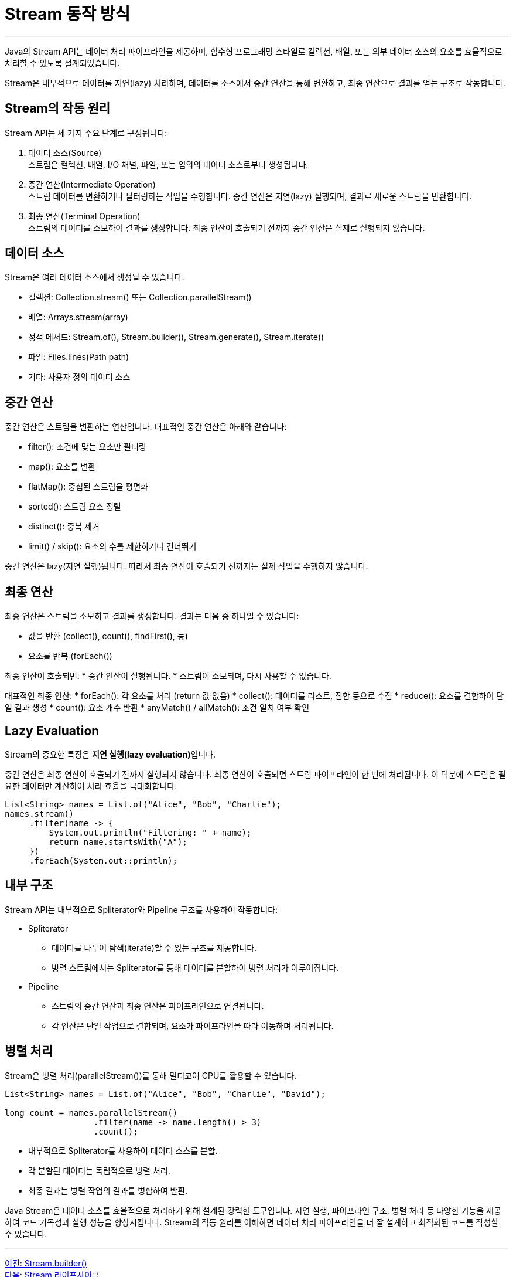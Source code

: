 = Stream 동작 방식

---

Java의 Stream API는 데이터 처리 파이프라인을 제공하며, 함수형 프로그래밍 스타일로 컬렉션, 배열, 또는 외부 데이터 소스의 요소를 효율적으로 처리할 수 있도록 설계되었습니다.

Stream은 내부적으로 데이터를 지연(lazy) 처리하며, 데이터를 소스에서 중간 연산을 통해 변환하고, 최종 연산으로 결과를 얻는 구조로 작동합니다.

== Stream의 작동 원리
Stream API는 세 가지 주요 단계로 구성됩니다:

1. 데이터 소스(Source) +
스트림은 컬렉션, 배열, I/O 채널, 파일, 또는 임의의 데이터 소스로부터 생성됩니다.
2. 중간 연산(Intermediate Operation) +
스트림 데이터를 변환하거나 필터링하는 작업을 수행합니다. 중간 연산은 지연(lazy) 실행되며, 결과로 새로운 스트림을 반환합니다.
3. 최종 연산(Terminal Operation) + 
스트림의 데이터를 소모하여 결과를 생성합니다. 최종 연산이 호출되기 전까지 중간 연산은 실제로 실행되지 않습니다.

== 데이터 소스

Stream은 여러 데이터 소스에서 생성될 수 있습니다.

* 컬렉션: Collection.stream() 또는 Collection.parallelStream()
* 배열: Arrays.stream(array)
* 정적 메서드: Stream.of(), Stream.builder(), Stream.generate(), Stream.iterate()
* 파일: Files.lines(Path path)
* 기타: 사용자 정의 데이터 소스

== 중간 연산

중간 연산은 스트림을 변환하는 연산입니다. 대표적인 중간 연산은 아래와 같습니다:

* filter(): 조건에 맞는 요소만 필터링
* map(): 요소를 변환
* flatMap(): 중첩된 스트림을 평면화
* sorted(): 스트림 요소 정렬
* distinct(): 중복 제거
* limit() / skip(): 요소의 수를 제한하거나 건너뛰기

중간 연산은 lazy(지연 실행)됩니다. 따라서 최종 연산이 호출되기 전까지는 실제 작업을 수행하지 않습니다.

== 최종 연산

최종 연산은 스트림을 소모하고 결과를 생성합니다. 결과는 다음 중 하나일 수 있습니다:

* 값을 반환 (collect(), count(), findFirst(), 등)
* 요소를 반복 (forEach())

최종 연산이 호출되면:
* 중간 연산이 실행됩니다.
* 스트림이 소모되며, 다시 사용할 수 없습니다.

대표적인 최종 연산:
* forEach(): 각 요소를 처리 (return 값 없음)
* collect(): 데이터를 리스트, 집합 등으로 수집
* reduce(): 요소를 결합하여 단일 결과 생성
* count(): 요소 개수 반환
* anyMatch() / allMatch(): 조건 일치 여부 확인

== Lazy Evaluation

Stream의 중요한 특징은 **지연 실행(lazy evaluation)**입니다.

중간 연산은 최종 연산이 호출되기 전까지 실행되지 않습니다. 최종 연산이 호출되면 스트림 파이프라인이 한 번에 처리됩니다. 이 덕분에 스트림은 필요한 데이터만 계산하여 처리 효율을 극대화합니다.

[source, java]
----
List<String> names = List.of("Alice", "Bob", "Charlie");
names.stream()
     .filter(name -> {
         System.out.println("Filtering: " + name);
         return name.startsWith("A");
     })
     .forEach(System.out::println);
----

== 내부 구조

Stream API는 내부적으로 Spliterator와 Pipeline 구조를 사용하여 작동합니다:

* Spliterator
** 데이터를 나누어 탐색(iterate)할 수 있는 구조를 제공합니다.
** 병렬 스트림에서는 Spliterator를 통해 데이터를 분할하여 병렬 처리가 이루어집니다.
* Pipeline
** 스트림의 중간 연산과 최종 연산은 파이프라인으로 연결됩니다.
** 각 연산은 단일 작업으로 결합되며, 요소가 파이프라인을 따라 이동하며 처리됩니다.

== 병렬 처리

Stream은 병렬 처리(parallelStream())를 통해 멀티코어 CPU를 활용할 수 있습니다.

[source, java]
----
List<String> names = List.of("Alice", "Bob", "Charlie", "David");

long count = names.parallelStream()
                  .filter(name -> name.length() > 3)
                  .count();
----

* 내부적으로 Spliterator를 사용하여 데이터 소스를 분할.
* 각 분할된 데이터는 독립적으로 병렬 처리.
* 최종 결과는 병렬 작업의 결과를 병합하여 반환.

Java Stream은 데이터 소스를 효율적으로 처리하기 위해 설계된 강력한 도구입니다.
지연 실행, 파이프라인 구조, 병렬 처리 등 다양한 기능을 제공하여 코드 가독성과 실행 성능을 향상시킵니다. Stream의 작동 원리를 이해하면 데이터 처리 파이프라인을 더 잘 설계하고 최적화된 코드를 작성할 수 있습니다.

---

link:./02-6_stream_builder.adoc[이전: Stream.builder()] +
link:./02-8_stream_lifecycle.adoc[다음: Stream 라이프사이클]